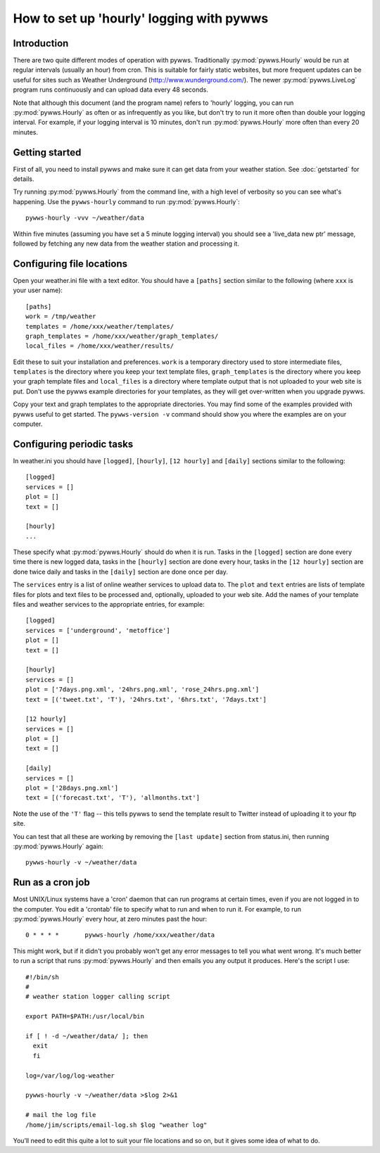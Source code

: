 .. pywws - Python software for USB Wireless Weather Stations
   http://github.com/jim-easterbrook/pywws
   Copyright (C) 2008-14  Jim Easterbrook  jim@jim-easterbrook.me.uk

   This program is free software; you can redistribute it and/or
   modify it under the terms of the GNU General Public License
   as published by the Free Software Foundation; either version 2
   of the License, or (at your option) any later version.

   This program is distributed in the hope that it will be useful,
   but WITHOUT ANY WARRANTY; without even the implied warranty of
   MERCHANTABILITY or FITNESS FOR A PARTICULAR PURPOSE.  See the
   GNU General Public License for more details.

   You should have received a copy of the GNU General Public License
   along with this program; if not, write to the Free Software
   Foundation, Inc., 51 Franklin Street, Fifth Floor, Boston, MA  02110-1301, USA.

How to set up 'hourly' logging with pywws
=========================================

Introduction
------------

There are two quite different modes of operation with pywws.
Traditionally :py:mod:`pywws.Hourly` would be run at regular intervals (usually an hour) from cron.
This is suitable for fairly static websites, but more frequent updates can be useful for sites such as Weather Underground (http://www.wunderground.com/).
The newer :py:mod:`pywws.LiveLog` program runs continuously and can upload data every 48 seconds.

Note that although this document (and the program name) refers to 'hourly' logging, you can run  :py:mod:`pywws.Hourly` as often or as infrequently as you like, but don't try to run it more often than double your logging interval.
For example, if your logging interval is 10 minutes, don't run :py:mod:`pywws.Hourly` more often than every 20 minutes.

Getting started
---------------

First of all, you need to install pywws and make sure it can get data from your weather station.
See :doc:`getstarted` for details.

Try running :py:mod:`pywws.Hourly` from the command line, with a high level of verbosity so you can see what's happening.
Use the ``pywws-hourly`` command to run :py:mod:`pywws.Hourly`::

   pywws-hourly -vvv ~/weather/data

Within five minutes (assuming you have set a 5 minute logging interval) you should see a 'live_data new ptr' message, followed by fetching any new data from the weather station and processing it.

.. versionchanged:: 14.04.dev1194
   the ``pywws-hourly`` command replaced ``scripts/pywws-hourly.py``.

Configuring file locations
--------------------------

Open your weather.ini file with a text editor.
You should have a ``[paths]`` section similar to the following (where ``xxx`` is your user name)::

  [paths]
  work = /tmp/weather
  templates = /home/xxx/weather/templates/
  graph_templates = /home/xxx/weather/graph_templates/
  local_files = /home/xxx/weather/results/

Edit these to suit your installation and preferences.
``work`` is a temporary directory used to store intermediate files, ``templates`` is the directory where you keep your text template files, ``graph_templates`` is the directory where you keep your graph template files and ``local_files`` is a directory where template output that is not uploaded to your web site is put.
Don't use the pywws example directories for your templates, as they will get over-written when you upgrade pywws.

Copy your text and graph templates to the appropriate directories.
You may find some of the examples provided with pywws useful to get started.
The ``pywws-version -v`` command should show you where the examples are on your computer.

.. versionadded:: 14.04.dev1194
   the ``pywws-version`` command.

Configuring periodic tasks
--------------------------

In weather.ini you should have ``[logged]``, ``[hourly]``, ``[12 hourly]`` and ``[daily]`` sections similar to the following::

   [logged]
   services = []
   plot = []
   text = []

   [hourly]
   ...

These specify what :py:mod:`pywws.Hourly` should do when it is run.
Tasks in the ``[logged]`` section are done every time there is new logged data, tasks in the ``[hourly]`` section are done every hour, tasks in the ``[12 hourly]`` section are done twice daily and tasks in the ``[daily]`` section are done once per day.

The ``services`` entry is a list of online weather services to upload data to.
The ``plot`` and ``text`` entries are lists of template files for plots and text files to be processed and, optionally, uploaded to your web site.
Add the names of your template files and weather services to the appropriate entries, for example::

   [logged]
   services = ['underground', 'metoffice']
   plot = []
   text = []

   [hourly]
   services = []
   plot = ['7days.png.xml', '24hrs.png.xml', 'rose_24hrs.png.xml']
   text = [('tweet.txt', 'T'), '24hrs.txt', '6hrs.txt', '7days.txt']

   [12 hourly]
   services = []
   plot = []
   text = []

   [daily]
   services = []
   plot = ['28days.png.xml']
   text = [('forecast.txt', 'T'), 'allmonths.txt']

Note the use of the ``'T'`` flag -- this tells pywws to send the template result to Twitter instead of uploading it to your ftp site.

You can test that all these are working by removing the ``[last update]`` section from status.ini, then running :py:mod:`pywws.Hourly` again::

   pywws-hourly -v ~/weather/data

.. versionadded:: 14.05.dev1211
   ``[cron name]`` sections.
   If you need more flexibility in when tasks are done you can use ``[cron name]`` sections.
   See :doc:`weather_ini` for more detail.

.. versionchanged:: 13.06_r1015
   added the ``'T'`` flag.
   Previously Twitter templates were listed separately in ``twitter`` entries in the ``[hourly]`` and other sections.
   The older syntax still works, but is deprecated.

.. versionchanged:: 13.05_r1009
   the last update information was previously stored in weather.ini, with ``last update`` entries in several sections.

Run as a cron job
-----------------

Most UNIX/Linux systems have a 'cron' daemon that can run programs at certain times, even if you are not logged in to the computer.
You edit a 'crontab' file to specify what to run and when to run  it.
For example, to run :py:mod:`pywws.Hourly` every hour, at zero minutes past the hour::

   0 * * * *       pywws-hourly /home/xxx/weather/data

This might work, but if it didn't you probably won't get any error messages to tell you what went wrong.
It's much better to run a script that runs :py:mod:`pywws.Hourly` and then emails you any output it produces.
Here's the script I use::

   #!/bin/sh
   #
   # weather station logger calling script

   export PATH=$PATH:/usr/local/bin

   if [ ! -d ~/weather/data/ ]; then
     exit
     fi

   log=/var/log/log-weather

   pywws-hourly -v ~/weather/data >$log 2>&1

   # mail the log file
   /home/jim/scripts/email-log.sh $log "weather log"

You’ll need to edit this quite a lot to suit your file locations and so on, but it gives some idea of what to do.